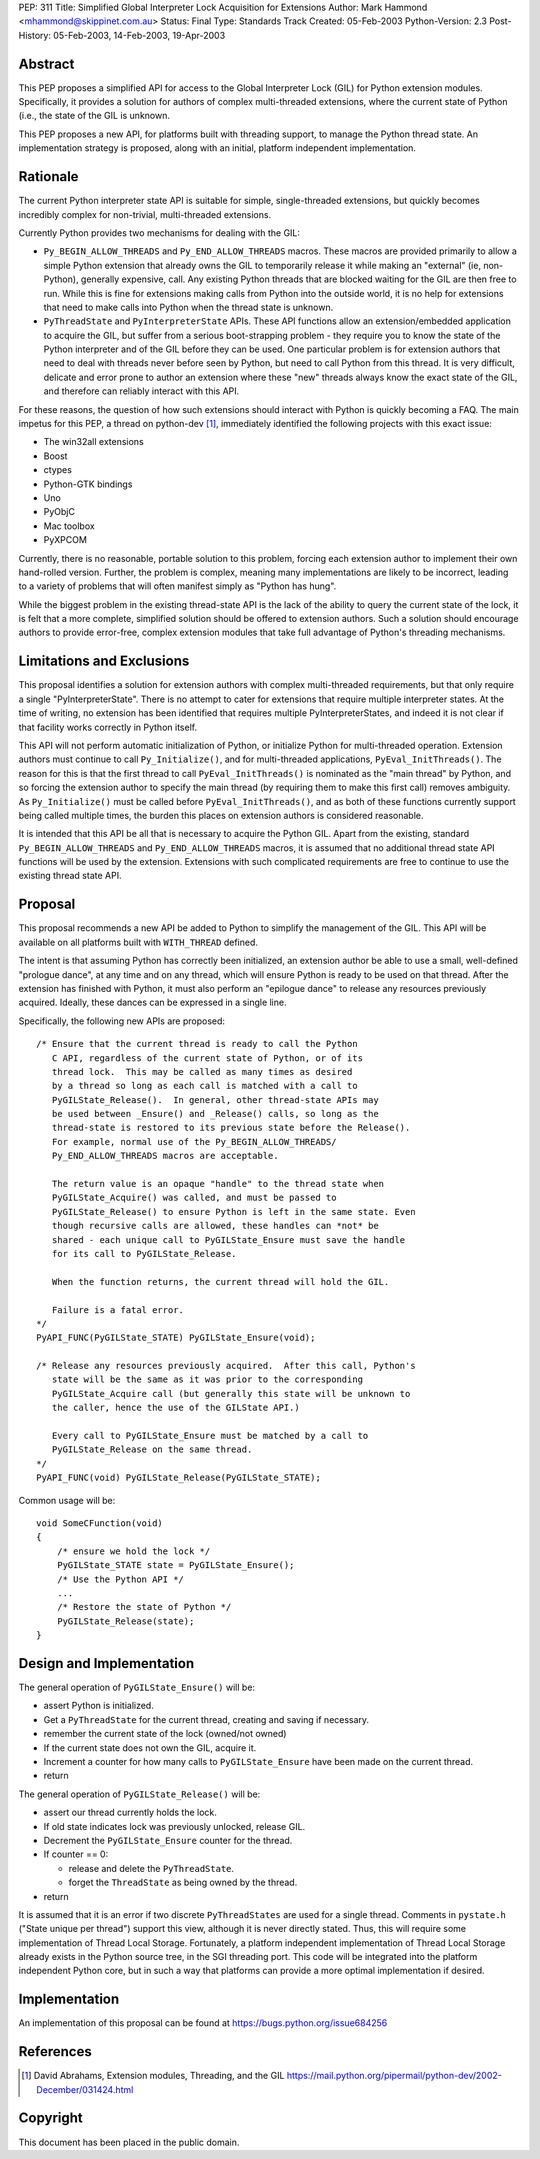 PEP: 311
Title: Simplified Global Interpreter Lock Acquisition for Extensions
Author: Mark Hammond <mhammond@skippinet.com.au>
Status: Final
Type: Standards Track
Created: 05-Feb-2003
Python-Version: 2.3
Post-History: 05-Feb-2003, 14-Feb-2003, 19-Apr-2003


Abstract
========

This PEP proposes a simplified API for access to the Global
Interpreter Lock (GIL) for Python extension modules.
Specifically, it provides a solution for authors of complex
multi-threaded extensions, where the current state of Python
(i.e., the state of the GIL is unknown.

This PEP proposes a new API, for platforms built with threading
support, to manage the Python thread state.  An implementation
strategy is proposed, along with an initial, platform independent
implementation.


Rationale
=========

The current Python interpreter state API is suitable for simple,
single-threaded extensions, but quickly becomes incredibly complex
for non-trivial, multi-threaded extensions.

Currently Python provides two mechanisms for dealing with the GIL:

- ``Py_BEGIN_ALLOW_THREADS`` and ``Py_END_ALLOW_THREADS`` macros.
  These macros are provided primarily to allow a simple Python
  extension that already owns the GIL to temporarily release it
  while making an "external" (ie, non-Python), generally
  expensive, call.  Any existing Python threads that are blocked
  waiting for the GIL are then free to run.  While this is fine
  for extensions making calls from Python into the outside world,
  it is no help for extensions that need to make calls into Python
  when the thread state is unknown.

- ``PyThreadState`` and ``PyInterpreterState`` APIs.
  These API functions allow an extension/embedded application to
  acquire the GIL, but suffer from a serious boot-strapping
  problem - they require you to know the state of the Python
  interpreter and of the GIL before they can be used.  One
  particular problem is for extension authors that need to deal
  with threads never before seen by Python, but need to call
  Python from this thread.  It is very difficult, delicate and
  error prone to author an extension where these "new" threads
  always know the exact state of the GIL, and therefore can
  reliably interact with this API.

For these reasons, the question of how such extensions should
interact with Python is quickly becoming a FAQ.  The main impetus
for this PEP, a thread on python-dev [1]_, immediately identified
the following projects with this exact issue:

- The win32all extensions
- Boost
- ctypes
- Python-GTK bindings
- Uno
- PyObjC
- Mac toolbox
- PyXPCOM

Currently, there is no reasonable, portable solution to this
problem, forcing each extension author to implement their own
hand-rolled version.  Further, the problem is complex, meaning
many implementations are likely to be incorrect, leading to a
variety of problems that will often manifest simply as "Python has
hung".

While the biggest problem in the existing thread-state API is the
lack of the ability to query the current state of the lock, it is
felt that a more complete, simplified solution should be offered
to extension authors.  Such a solution should encourage authors to
provide error-free, complex extension modules that take full
advantage of Python's threading mechanisms.


Limitations and Exclusions
==========================

This proposal identifies a solution for extension authors with
complex multi-threaded requirements, but that only require a
single "PyInterpreterState".  There is no attempt to cater for
extensions that require multiple interpreter states.  At the time
of writing, no extension has been identified that requires
multiple PyInterpreterStates, and indeed it is not clear if that
facility works correctly in Python itself.

This API will not perform automatic initialization of Python, or
initialize Python for multi-threaded operation.  Extension authors
must continue to call ``Py_Initialize()``, and for multi-threaded
applications, ``PyEval_InitThreads()``.  The reason for this is that
the first thread to call ``PyEval_InitThreads()`` is nominated as the
"main thread" by Python, and so forcing the extension author to
specify the main thread (by requiring them to make this first call)
removes ambiguity.  As ``Py_Initialize()`` must be called before
``PyEval_InitThreads()``, and as both of these functions currently
support being called multiple times, the burden this places on
extension authors is considered reasonable.

It is intended that this API be all that is necessary to acquire
the Python GIL.  Apart from the existing, standard
``Py_BEGIN_ALLOW_THREADS`` and ``Py_END_ALLOW_THREADS`` macros, it is
assumed that no additional thread state API functions will be used
by the extension.  Extensions with such complicated requirements
are free to continue to use the existing thread state API.


Proposal
========

This proposal recommends a new API be added to Python to simplify
the management of the GIL.  This API will be available on all
platforms built with ``WITH_THREAD`` defined.

The intent is that assuming Python has correctly been initialized,
an extension author be able to use a small, well-defined "prologue
dance", at any time and on any thread, which will ensure Python
is ready to be used on that thread.  After the extension has
finished with Python, it must also perform an "epilogue dance" to
release any resources previously acquired.  Ideally, these dances
can be expressed in a single line.

Specifically, the following new APIs are proposed::

   /* Ensure that the current thread is ready to call the Python
      C API, regardless of the current state of Python, or of its
      thread lock.  This may be called as many times as desired
      by a thread so long as each call is matched with a call to
      PyGILState_Release().  In general, other thread-state APIs may
      be used between _Ensure() and _Release() calls, so long as the
      thread-state is restored to its previous state before the Release().
      For example, normal use of the Py_BEGIN_ALLOW_THREADS/
      Py_END_ALLOW_THREADS macros are acceptable.

      The return value is an opaque "handle" to the thread state when
      PyGILState_Acquire() was called, and must be passed to
      PyGILState_Release() to ensure Python is left in the same state. Even
      though recursive calls are allowed, these handles can *not* be
      shared - each unique call to PyGILState_Ensure must save the handle
      for its call to PyGILState_Release.

      When the function returns, the current thread will hold the GIL.

      Failure is a fatal error.
   */
   PyAPI_FUNC(PyGILState_STATE) PyGILState_Ensure(void);

   /* Release any resources previously acquired.  After this call, Python's
      state will be the same as it was prior to the corresponding
      PyGILState_Acquire call (but generally this state will be unknown to
      the caller, hence the use of the GILState API.)

      Every call to PyGILState_Ensure must be matched by a call to
      PyGILState_Release on the same thread.
   */
   PyAPI_FUNC(void) PyGILState_Release(PyGILState_STATE);

Common usage will be::

   void SomeCFunction(void)
   {
       /* ensure we hold the lock */
       PyGILState_STATE state = PyGILState_Ensure();
       /* Use the Python API */
       ...
       /* Restore the state of Python */
       PyGILState_Release(state);
   }


Design and Implementation
=========================

The general operation of ``PyGILState_Ensure()`` will be:

- assert Python is initialized.

- Get a ``PyThreadState`` for the current thread, creating and saving
  if necessary.

- remember the current state of the lock (owned/not owned)

- If the current state does not own the GIL, acquire it.

- Increment a counter for how many calls to ``PyGILState_Ensure`` have been
  made on the current thread.

- return

The general operation of ``PyGILState_Release()`` will be:

- assert our thread currently holds the lock.

- If old state indicates lock was previously unlocked, release GIL.

- Decrement the ``PyGILState_Ensure`` counter for the thread.

- If counter == 0:

  - release and delete the ``PyThreadState``.

  - forget the ``ThreadState`` as being owned by the thread.

- return

It is assumed that it is an error if two discrete ``PyThreadStates``
are used for a single thread.  Comments in ``pystate.h`` ("State
unique per thread") support this view, although it is never
directly stated.  Thus, this will require some implementation of
Thread Local Storage.  Fortunately, a platform independent
implementation of Thread Local Storage already exists in the
Python source tree, in the SGI threading port.  This code will be
integrated into the platform independent Python core, but in such
a way that platforms can provide a more optimal implementation if
desired.


Implementation
==============

An implementation of this proposal can be found at
https://bugs.python.org/issue684256


References
==========

.. [1] David Abrahams, Extension modules, Threading, and the GIL
       https://mail.python.org/pipermail/python-dev/2002-December/031424.html


Copyright
=========

This document has been placed in the public domain.
